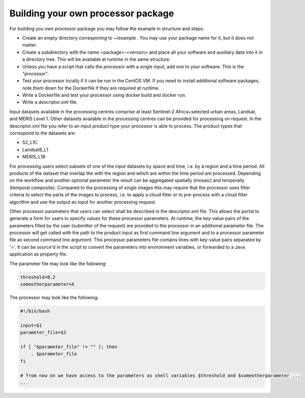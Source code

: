 Building your own processor package
-----------------------------------

For building you own processor package you may follow the example in structure and steps:

- Create an empty directory corresponing to ~/example . You may use your package name for it, but it does not matter.
- Create a subdirectory with the name <package>-<version> and place all your software and auxiliary data into it in a directory tree. This will be available at runtime in the same structure.
- Unless you have a script that calls the processor with a single input, add one to your software. This is the "processor".
- Test your processor locally if it can be run in the CentOS VM. If you need to install additional software packages, note them down for the Dockerfile if they are required at runtime.
- Write a Dockerfile and test your processor using docker build and docker run.
- Write a descriptor.xml file. 

Input datasets available in the processing centres comprise at least Sentinel-2 Africa+selected urban areas, Landsat, and MERIS Level 1. Other datasets available in the processing centres can be provided for processing on request. In the descriptor.xml file you refer to an input product type your processor is able to process. The product types that correspond to the datasets are:

- S2_L1C
- Landsat8_L1
- MERIS_L1B

For processing users select subsets of one of the input datasets by space and time, i.e. by a region and a time period. All products of the dataset that overlap the with the region and which are within the time period are processed. Depending on the workflow and another optional parameter the result can be aggregated spatially (mosaic) and temporally (temporal composite). Compared to the processing of single images this may require that the processor uses filter criteria to select the parts of the images to process, i.e. to apply a cloud filter or to pre-process with a cloud filter algorithm and use the output as input for another processing request.

Other processor parameters that users can select shall be described in the descriptor.xml file. This allows the portal to generate a form for users to specify values for these processor parameters. At runtime, the key-value pairs of the parameters filled by the user (submitter of the request) are provided to the processor in an additional parameter file. The processor will get called with the path to the product input as first command line argument and to a processor parameter file as second command line argument. This processor parameters file contains lines with key-value pairs separated by '='. It can be source'd in the script to convert the parameters into environment variables, or forwarded to a Java application as property file.

The parameter file may look like the following:

.. code::

   threshold=0.2
   someotherparameter=A

The processor may look like the following:

.. code::

   #!/bin/bash

   input=$1
   parameter_file=$2

   if [ "$parameter_file" != "" ]; then
       . $parameter_file
   fi

   # from now on we have access to the parameters as shell variables $threshold and $someotherparameter ...
   ...
